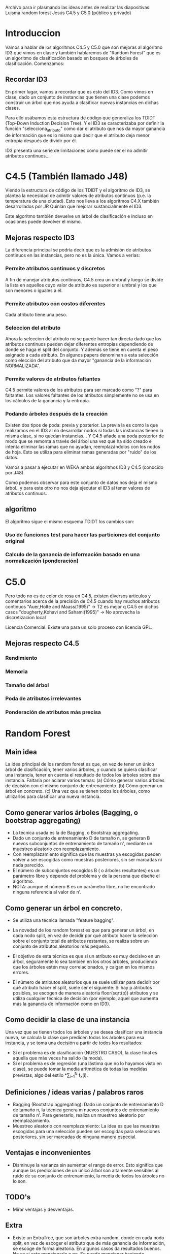Archivo para ir plasmando las ideas antes de realizar las diapositivas:
Luisma random forest
Jesús C4.5 y C5.0 (público y privado)


* Introduccion
Vamos a hablar de los algoritmos C4.5 y C5.0 que son mejoras al
algoritmo ID3 que vimos en clase y también hablaremos de "Random
Forest" que es un algoritmo de clasificación basado en bosques de
árboles de clasificación. Comenzamos:

** Recordar ID3
En primer lugar, vamos a recordar que es esto del ID3. Como vimos en
clase, dado un conjunto de instancias que tienen una clase podemos
construir un árbol que nos ayuda a clasificar nuevas instancias en
dichas clases. 

Para ello usábamos esta estructura de código que generaliza los TDIDT
(Top-Down Induction Decision Tree). Y el ID3 se caracterizaba por definir la
función "selecciona_atributo" como dar el atributo que nos da mayor
ganancia de información que es lo mismo que decir que el atributo deja
menor entropía después de dividir por él.

ID3 presenta una serie de limitaciones como puede ser el no admitir
atributos continuos...
* C4.5 (También llamado J48)
Viendo la estructura de código de los TDIDT y el algoritmo de ID3, se
plantea la necesidad de admitir valores de atributos continuos
(p.e. la temperatura de una ciudad). Esto nos lleva a los algoritmos
C4.X también desarrollados por JR Quinlan que mejorar sustancialmente
el ID3.

Este algoritmo también devuelve un árbol de clasificación e incluso
en ocasiones puede devolver el mismo. 
** Mejoras respecto ID3
La diferencia principal se podría decir que es la admisión de
atributos continuos en las instancias, pero no es la única. Vamos a
verlas:
*** Permite atributos continuos y discretos
A fin de manejar atributos continuos, C4.5 crea un umbral y luego se divide
la lista en aquellos cuyo valor de atributo es superior al umbral y los que
son menores o iguales a él.
*** Permite atributos con costos diferentes
Cada atributo tiene una peso.
*** Seleccion del atributo
Ahora la seleccion del atributo no se puede hacer tan directa dado
que los atributos continuos pueden dejar diferentes entropías
dependiendo de donde se haga el split del conjunto. Y además se tiene
en cuenta el peso asignado a cada atributo. En algunos papers denominan
a esta selección como elección del atributo que da mayor "ganancia de la
información NORMALIZADA".
*** Permite valores de atributos faltantes
C4.5 permite valores de los atributos para ser marcado como "?" para
faltantes. Los valores faltantes de los atributos simplemente no se usa en
los cálculos de la ganancia y la entropía.
*** Podando árboles después de la creación
Existen dos tipos de poda: previa y posterior. La previa la es como
la que realizamos en el ID3 al no desarrollar nodos si todas las
instancias tienen la misma clase, si no quedan instancias...
Y C4.5 añade una poda posterior de modo que se remonta a través del
árbol una vez que ha sido creado e intenta eliminar las ramas que no
ayudan, reemplazándolos con los nodos de hoja. Esto se utiliza para
eliminar ramas generadas por "ruido" de los datos.

Vamos a pasar a ejecutar en WEKA ambos algoritmos ID3 y C4.5
(conocido por J48). 

Como podemos observar para este conjunto de datos nos deja el mismo
árbol.. y para este otro no nos deja ejecutar el ID3 al tener valores
de atributos continuos.

** algoritmo
El algoritmo sigue el mismo esquema TDIDT los cambios son:
*** Uso de funciones test para hacer las particiones del conjunto original
*** Calculo de la ganancia de información basado en una normalización (ponderación)

* C5.0
Pero todo no es de color de rosa en C4.5, existen diversos articulos y
comentarios acerca de la precisión de C4.5 cuando hay muchos atributos
continuos
"Auer,Holte and Maass(1995)" -> T2 es mejor q C4.5 en dichos casos
"dougherty,Kohavi and Sahami(1995)" -> No aprovecha la discretizacion local


Licencia Comercial. Existe una para un solo proceso con licencia GPL.
** Mejoras respecto C4.5
*** Rendimiento
*** Memoria
*** Tamaño del árbol
*** Poda de atributos irrelevantes
*** Ponderación de atributos más precisa


* Random Forest
** Main idea
   La idea principal de los random forest es que, en vez de tener un único
   árbol de clasificación, tener varios árboles, y cuando se quiera
   clasificar una instancia, tener en cuenta el resultado de todos los
   árboles sobre esa instancia.
   Faltaría por aclarar varios temas:
     (a) Cómo generar varios árboles de decisión con el mismo conjunto de
     entrenamiento.
     (b) Cómo generar un árbol en concreto.
     (c) Una vez que se tienen todos los árboles, como utilizarlos para
     clasificar una nueva instancia.

** Como generar varios árboles (Bagging, o bootstrap aggregating)
   - La técnica usada es la de Bagging, o Bootstrap aggregating.
   - Dado un conjunto de entrenamiento D de tamaño n, se generan B nuevos
     subconjuntos de entrenamiento de tamaño n', mediante un muestreo
     aleatorio con reemplazamiento.
   - Con reemplazamiento significa que las muestras ya escogidas pueden
     volver a ser escogidas como muestras posteriores, sin ser marcadas ni
     nada parecido.
   - El número de subconjuntos escogidos B ( o árboles resultantes) es un
     parámetro libre y depende del problema y de la persona que diseñe el
     algoritmo.
   - NOTA: aunque el número B es un parámetro libre, no he encontrado
     ninguna referencia al valor de n'.
   
** Como generar un árbol en concreto.
   - Se utiliza una técnica llamada "feature bagging".
   
   - La novedad de los random foresst es que para generar un árbol, en cada
     nodo split, en vez de decidir por qué atributo hacer la selección
     sobre el conjunto total de atributos restantes, se realiza sobre un
     conjunto de atributos aleatorios más pequeño.
   - El objetivo de esta técnica es que si un atributo es muy decisivo en
     un árbol, seguramente lo sea también en los otros árboles, produciendo
     que los árboles estén muy correlacionados, y caigan en los mismos
     errores.
   - El número de atributos aleatorios que se suele utilizar para decidir
     por qué atributo hacer el split, suele ser el siguiente:
       Si hay p atributos posibles, se escogen de manera aleatoria
     floor(sqrt(p)) atributos y se utiliza cualquier técnica de decisión
     (por ejemplo, aquel que aumenta más la ganancia de información como en ID3).

** Como decidir la clase de una instancia
   Una vez que se tienen todos los árboles y se desea clasificar una 
   instancia nueva, se calcula la clase que predicen todos los árboles para
   esa instancia, y se toma una decisión a partir de todos los resultados:
     - Si el problema es de clasificación (NUESTRO CASO), la clase
       final es aquella que más veces ha salido (la moda).
     - Si el problema es de regresión (una lástima que no lo hayamos visto
       en clase), se puede tomar la media aritmética de todas las medidas
       previstas, algo del estilo \frac{1}{N}*\sum_{i=1}^{N} f_x(i).

       
** Definiciones / ideas varias / palabros raros
   - Bagging (Bootstrap aggregating): Dado un conjunto de entrenamiento D
     de tamaño n, la técnica genera m nuevos conjuntos de entrenamiento de
     tamaño n'. Para generarlo, realiza un muestreo aleatorio por
     reemplazamiento.
   - Muestreo aleatorio con reemplazamiento: La idea es que las muestras
     escogidas para una selección pueden ser escogidas para selecciones
     posteriores, sin ser marcadas de ninguna manera especial.
     
** Ventajas e inconvenientes
   - Disminuye la varianza sin aumentar el rango de error. Esto significa
     que aunque las predicciones de un único árbol son altamente sensibles
     al ruido de su conjunto de entrenamiento, la media de todos los
     árboles no lo son. 
     
     
** TODO's
   - Mirar ventajas y desventajas.

** Extra
   - Existe un ExtraTree, que son árboles extra random, donde en cada nodo
     split, en vez de escoger el atributo que de más ganancia de
     información, se escoge de forma aleatoria. En algunos casos da
     resultados buenos.
     No se si esto mencionarlo o no. Se puede mencionar haciendo referencia
     al artículo. 

